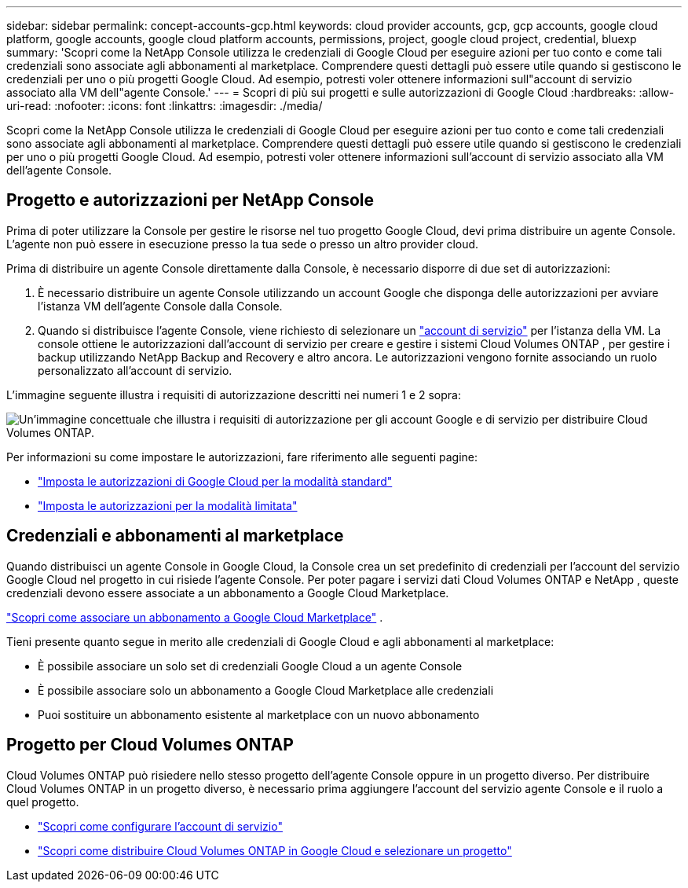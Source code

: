 ---
sidebar: sidebar 
permalink: concept-accounts-gcp.html 
keywords: cloud provider accounts, gcp, gcp accounts, google cloud platform, google accounts, google cloud platform accounts, permissions, project, google cloud project, credential, bluexp 
summary: 'Scopri come la NetApp Console utilizza le credenziali di Google Cloud per eseguire azioni per tuo conto e come tali credenziali sono associate agli abbonamenti al marketplace.  Comprendere questi dettagli può essere utile quando si gestiscono le credenziali per uno o più progetti Google Cloud.  Ad esempio, potresti voler ottenere informazioni sull"account di servizio associato alla VM dell"agente Console.' 
---
= Scopri di più sui progetti e sulle autorizzazioni di Google Cloud
:hardbreaks:
:allow-uri-read: 
:nofooter: 
:icons: font
:linkattrs: 
:imagesdir: ./media/


[role="lead"]
Scopri come la NetApp Console utilizza le credenziali di Google Cloud per eseguire azioni per tuo conto e come tali credenziali sono associate agli abbonamenti al marketplace.  Comprendere questi dettagli può essere utile quando si gestiscono le credenziali per uno o più progetti Google Cloud.  Ad esempio, potresti voler ottenere informazioni sull'account di servizio associato alla VM dell'agente Console.



== Progetto e autorizzazioni per NetApp Console

Prima di poter utilizzare la Console per gestire le risorse nel tuo progetto Google Cloud, devi prima distribuire un agente Console.  L'agente non può essere in esecuzione presso la tua sede o presso un altro provider cloud.

Prima di distribuire un agente Console direttamente dalla Console, è necessario disporre di due set di autorizzazioni:

. È necessario distribuire un agente Console utilizzando un account Google che disponga delle autorizzazioni per avviare l'istanza VM dell'agente Console dalla Console.
. Quando si distribuisce l'agente Console, viene richiesto di selezionare un https://cloud.google.com/iam/docs/service-accounts["account di servizio"^] per l'istanza della VM.  La console ottiene le autorizzazioni dall'account di servizio per creare e gestire i sistemi Cloud Volumes ONTAP , per gestire i backup utilizzando NetApp Backup and Recovery e altro ancora.  Le autorizzazioni vengono fornite associando un ruolo personalizzato all'account di servizio.


L'immagine seguente illustra i requisiti di autorizzazione descritti nei numeri 1 e 2 sopra:

image:diagram_permissions_gcp.png["Un'immagine concettuale che illustra i requisiti di autorizzazione per gli account Google e di servizio per distribuire Cloud Volumes ONTAP."]

Per informazioni su come impostare le autorizzazioni, fare riferimento alle seguenti pagine:

* link:task-install-agent-google-console-gcloud.html#agent-permissions-google["Imposta le autorizzazioni di Google Cloud per la modalità standard"]
* link:task-prepare-restricted-mode.html#step-6-prepare-cloud-permissions["Imposta le autorizzazioni per la modalità limitata"]




== Credenziali e abbonamenti al marketplace

Quando distribuisci un agente Console in Google Cloud, la Console crea un set predefinito di credenziali per l'account del servizio Google Cloud nel progetto in cui risiede l'agente Console.  Per poter pagare i servizi dati Cloud Volumes ONTAP e NetApp , queste credenziali devono essere associate a un abbonamento a Google Cloud Marketplace.

link:task-adding-gcp-accounts.html["Scopri come associare un abbonamento a Google Cloud Marketplace"] .

Tieni presente quanto segue in merito alle credenziali di Google Cloud e agli abbonamenti al marketplace:

* È possibile associare un solo set di credenziali Google Cloud a un agente Console
* È possibile associare solo un abbonamento a Google Cloud Marketplace alle credenziali
* Puoi sostituire un abbonamento esistente al marketplace con un nuovo abbonamento




== Progetto per Cloud Volumes ONTAP

Cloud Volumes ONTAP può risiedere nello stesso progetto dell'agente Console oppure in un progetto diverso.  Per distribuire Cloud Volumes ONTAP in un progetto diverso, è necessario prima aggiungere l'account del servizio agente Console e il ruolo a quel progetto.

* link:task-install-agent-google-console-gcloud.html#agent-permissions-google["Scopri come configurare l'account di servizio"]
* https://docs.netapp.com/us-en/storage-management-cloud-volumes-ontap/task-deploying-gcp.html["Scopri come distribuire Cloud Volumes ONTAP in Google Cloud e selezionare un progetto"^]

